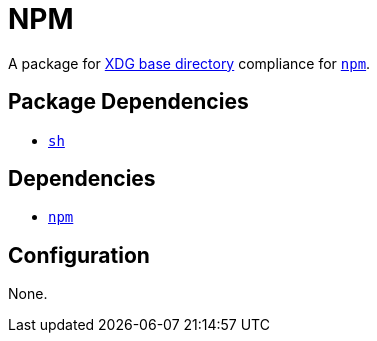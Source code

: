 = NPM

:npm: https://npmjs.com
:xdg: https://wiki.archlinux.org/index.php/XDG_Base_Directory

A package for {xdg}[XDG base directory] compliance for {npm}[`npm`].

== Package Dependencies

* link:../sh[`sh`]

== Dependencies

* {npm}[`npm`]

== Configuration

None.
